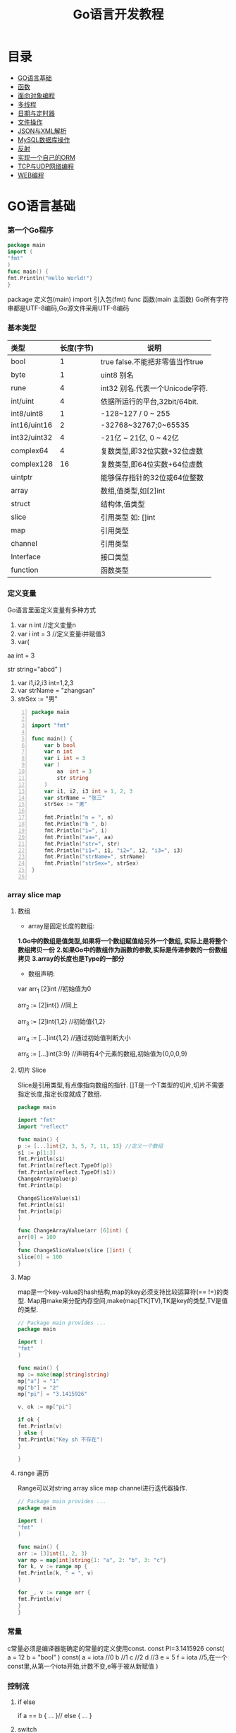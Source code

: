 #+TITLE: Go语言开发教程
* 目录
- [[#go语言基础][GO语言基础]]
- [[#函数][函数]]
- [[#面向对象编程][面向对象编程]]
- [[#多线程][多线程]]
- [[#日期与定时器][日期与定时器]]
- [[#文件操作][文件操作]]
- [[#json与xml解析][JSON与XML解析]]
- [[#mysql数据库操作][MySQL数据库操作]]
- [[#反射][反射]]
- [[#实现一个自己的orm][实现一个自己的ORM]]
- [[#tcp与udp网络编程][TCP与UDP网络编程]]
- [[#web编程][WEB编程]]
  
* GO语言基础
*** 第一个Go程序
    #+begin_src go
    package main
    import (
    "fmt"
    )
    func main() {
    fmt.Println("Hello World!")
    }
    #+end_src
    package 定义包(main)
    import 引入包(fmt)
    func 函数(main 主函数)
    Go所有字符串都是UTF-8编码,Go源文件采用UTF-8编码

*** 基本类型
    | <l>          |            |                                 |
    |--------------+------------+---------------------------------|
    | 类型         | 长度(字节) | 说明                            |
    |--------------+------------+---------------------------------|
    | bool         |          1 | true false.不能把非零值当作true |
    |--------------+------------+---------------------------------|
    | byte         |          1 | uint8 别名                      |
    |--------------+------------+---------------------------------|
    | rune         |          4 | int32 别名.代表一个Unicode字符. |
    |--------------+------------+---------------------------------|
    | int/uint     |          4 | 依据所运行的平台,32bit/64bit.   |
    |--------------+------------+---------------------------------|
    | int8/uint8   |          1 | -128~127   / 0 ~ 255            |
    |--------------+------------+---------------------------------|
    | int16/uint16 |          2 | -32768~32767;0~65535            |
    |--------------+------------+---------------------------------|
    | int32/uint32 |          4 | -21亿 ~ 21亿, 0 ~ 42亿          |
    |--------------+------------+---------------------------------|
    | complex64    |          4 | 复数类型,即32位实数+32位虚数    |
    |--------------+------------+---------------------------------|
    | complex128   |         16 | 复数类型,即64位实数+64位虚数    |
    |--------------+------------+---------------------------------|
    | uintptr      |            | 能够保存指针的32位或64位整数    |
    |--------------+------------+---------------------------------|
    | array        |            | 数组,值类型,如[2]int            |
    |--------------+------------+---------------------------------|
    | struct       |            | 结构体,值类型                   |
    |--------------+------------+---------------------------------|
    | slice        |            | 引用类型 如: []int              |
    |--------------+------------+---------------------------------|
    | map          |            | 引用类型                        |
    |--------------+------------+---------------------------------|
    | channel      |            | 引用类型                        |
    |--------------+------------+---------------------------------|
    | Interface    |            | 接口类型                        |
    |--------------+------------+---------------------------------|
    | function     |            | 函数类型                            |
    |--------------+------------+---------------------------------|

*** 定义变量
    Go语言里面定义变量有多种方式
    1) var n int //定义变量n
    2) var i int = 3 //定义变量i并赋值3
    3) var(

   aa int = 3

   str string="abcd"
)
    4) var i1,i2,i3 int=1,2,3
    5) var strName = "zhangsan"
    6) strSex := "男"
   #+BEGIN_SRC go -n
package main

import "fmt"

func main() {
	var b bool
	var n int
	var i int = 3
	var (
		aa  int = 3
		str string
	)
	var i1, i2, i3 int = 1, 2, 3
	var strName = "张三"
	strSex := "男"

	fmt.Println("n = ", n)
	fmt.Println("b ", b)
	fmt.Println("i=", i)
	fmt.Println("aa=", aa)
	fmt.Println("str=", str)
	fmt.Println("i1=", i1, "i2=", i2, "i3=", i3)
	fmt.Println("strName=", strName)
	fmt.Println("strSex=", strSex)
}

   #+END_SRC
*** array slice map 
**** 数组
     + array是固定长度的数组:
     *1.Go中的数组是值类型,如果将一个数组赋值给另外一个数组,
  实际上是将整个数组拷贝一份*
     *2.如果Go中的数组作为函数的参数,实际是传递参数的一份数组拷贝*
     *3.array的长度也是Type的一部分*

     + 数组声明:
  var arr_1 [2]int  //初始值为0

  arr_2 := [2]int{} //同上

  arr_3 := [2]int{1,2} //初始值{1,2}

  arr_4 := [...]int{1,2} //通过初始值判断大小

  arr_5 := [...]int{3:9} //声明有4个元素的数组,初始值为{0,0,0,9}
**** 切片 Slice
     Slice是引用类型,有点像指向数组的指针.
     []T是一个T类型的切片,切片不需要指定长度,指定长度就成了数组.
     #+BEGIN_SRC go
     package main

     import "fmt"
     import "reflect"

     func main() {
     p := [...]int{2, 3, 5, 7, 11, 13} //定义一个数组
     s1 := p[1:3]
     fmt.Println(s1)
     fmt.Println(reflect.TypeOf(p))
     fmt.Println(reflect.TypeOf(s1))
     ChangeArrayValue(p)
     fmt.Println(p)

     ChangeSliceValue(s1)
     fmt.Println(s1)
     fmt.Println(p)
     }

     func ChangeArrayValue(arr [6]int) {
     arr[0] = 100
     }
     func ChangeSliceValue(slice []int) {
     slice[0] = 100
     }

     #+END_SRC
**** Map
     map是一个key-value的hash结构,map的key必须支持比较运算符(== !=)的类型.
     Map用make来分配内存空间,make(map[TK]TV),TK是key的类型,TV是值的类型.
     #+BEGIN_SRC go 
     // Package main provides ...
     package main

     import (
     "fmt"
     )

     func main() {
     mp := make(map[string]string)
     mp["a"] = "1"
     mp["b"] = "2"
     mp["pi"] = "3.1415926"

     v, ok := mp["pi"]

     if ok {
     fmt.Println(v)
     } else {
     fmt.Println("Key sh 不存在")
     }

     }

     #+END_SRC
**** range 遍历
     Range可以对string array slice map channel进行迭代器操作.
     #+BEGIN_SRC go 
     // Package main provides ...
     package main

     import (
     "fmt"
     )

     func main() {
     arr := [3]int{1, 2, 3}
     var mp = map[int]string{1: "a", 2: "b", 3: "c"}
     for k, v := range mp {
     fmt.Println(k, " = ", v)
     }

     for _, v := range arr {
     fmt.Println(v)
     }
     }

     #+END_SRC
*** 常量
    c常量必须是编译器能确定的常量的定义使用const.
    const PI=3.1415926
    const(
    a = 12
    b = "bool"
    )
    const(
    a = iota //0
    b  //1
    c  //2
    d  //3
    e = 5
    f = iota  //5,在一个const里,从第一个iota开始,计数不变,e等于被从新赋值
    )
*** 控制流
**** if else
     if a == b {
     ...
     }// else {
     ...
     }
**** switch
     默认带break
     switch i {
     case ex1:
     ...
     case ex2:
     ..
     case ex3:
     ...
     case ex4:
     fallthrough
     default:
     ...
     }
**** for 
     for init;condition;post{}
     for condition {}
     for {}
* 函数 
*** 函数定义
    可以多返回值 可变参
    func mymethod(args type) return1 type1, return2 type2...{}
*** defer
    延迟执行,按照后进先出的原则依次执行每一个defer注册的函数,
    保证资源释放,错误处理,清理数据.
*** 函数类型
    函数也是一种类型,拥有相同参数,相同返回值的函数,是同一种类型
    #+BEGIN_SRC go 

    // Package main provides ...
    package main

    import (
    "fmt"
    )

    type MyFuncType func(int) bool

    func IsBigThan5(n int) bool {
    return n > 5
    }
    func Display(arr []int, f MyFuncType) {
    for _, v := range arr {
    if f(v) {
    fmt.Println(v)
    }
    }
    }
    func main() {
    arr := []int{1, 2, 3, 4, 5, 6, 7, 8, 9}
    Display(arr, IsBigThan5)
    }

    #+END_SRC
*** 错误处理
    Go语言中没有try...catch...finally这种结构化异常处理,
    而是panic代替throw抛出异常.使用recover函数来捕获异常.
    #+BEGIN_SRC go 

    // Package main provides ...
    package main

    import (
    "fmt"
    )

    func Test() {
    defer func() {
    if err := recover(); err != nil {
    fmt.Println(err)
    }
    }()
    divide(5, 0)
    fmt.Println("end of test")
    }

    func divide(a, b int) int {
    return a / b
    }
    func main() {
    Test()
    }

    #+END_SRC

*** 关于权限问题
    Go语言以大写开头的方法 变量 结构体 结构体属性为公共权限
* 面向对象编程
*** struct
    结构体是一种自定义类型,是不同数据的集合体struct的值类型.
    通常用定义一个抽象的数据对象
    type Object struct {
    Name string
    Age  int 
    ...
    }
*** 继承
    type Base struct {
    ...
    }
    type Case struct {
    Base
    ...
    }
*** Interface
    接口是一系列操作的集合,是一种约定.任何非接口类型只要拥有某个接口的全部方法,
    就表示它实现了该接口,Go中无需显示在该类上添加接口声明.
    #+BEGIN_SRC go

    // Package main provides ...
    package main

    import (
    "fmt"
    )

    type Student struct {
    Name  string
    Age   int
    class string
    }

    type IStudent interface {
    GetName() string
    GetAge() int
    }

    //通过Get方法,我们就可以说Student实现了IStudent接口
    func (this *Student) GetName() string {
    return this.Name
    }

    func (this *Student) GetAge() int {
    return this.Age
    }

    func main() {
    var s1 IStudent = &Student{"张三", 23, "2017(2)"}
    fmt.Println(s1.GetName)
    }


    #+END_SRC
* 多线程
*** 什么是多线程
    线程是CPU调度的最小单位,只有不同的线程才能同时在多核CPU上同时运行.
    但线程太占资源,Go中的goroutine是一个轻量级的线程,执行时只需要4-5k的内存,
    比线程更易用,更高效,更轻便,调度开销比线程小,可同时运行上千万个并发.

    默认情况下,调度器仅使用单线程,要想发挥多核处理器的并发处理能力,必须调用
    runtime.GOMAXPROCS(n)来设置可并发的线程数,也可以通过环境变量GOMAXPROCS达到相同的目的.
    #+BEGIN_SRC go -n
    // Package main provides ...
    package main

    import (
    "fmt"
    "runtime"
    "time"
    )

    func SayHello() {
    for i := 0; i < 10; i++ {
    fmt.Print("Hello")
    runtime.Gosched() //释放CPU权限
    }
    }

    func SayWorld() {
    for i := 0; i < 10; i++ {
    fmt.Println("World!!")
    runtime.Gosched()
    }
    }

    func main() {
    fmt.Println(runtime.NumCPU()) //返回CPU核数
    fmt.Println(runtime.NumGoroutine()) //返回当前进程的Goroutime线程数
    go SayHello()
    go SayWorld()
    time.Sleep(5 * time.Second)
    }

    #+END_SRC
*** channel
    Goroutine之间通过channel来通信,可以认为channel是一个管道或先进先出的队列.
    可以从一个goroutine向channel发送数据,在另一个goroutine中取出这个值.
    #+BEGIN_SRC go -n
    // Package main provides 生产者/消费者是最经典的channel使用示例,
    //生产者goroutine负责将数据放入channel,消费者goroutine
    package main

    import (
    "fmt"
    )

    func producer(ch chan int) {
    defer close(ch) //关闭channel
    for i := 0; i < 10; i++ {
    ch <- i //阻塞,直到数据被消费者取走后才能发送下一条数据
    }
    }

    func consumer(c, f chan int) {
    for {
    if v, ok := <-c; ok {
    fmt.Println(v) //阻塞,直到生产者放入数据后继续取数据
    } else {
    break
    }
    }
    f <- 1
    }

    func main() {
    buf := make(chan int)
    flg := make(chan int)

    go producer(buf)

    go consumer(buf, flg)
    <-flg
    }


    #+END_SRC
    可以初始化带缓冲的channel
    ch := make(chan int, 10)
    监听多个channel时,使用select,随机处理一个可用channel
    #+BEGIN_SRC go 

    // Package main provides ...
    package main

    import (
    "fmt"
    )

    func Fibonacci(c, quit chan int) {
    x, y := 0, 1
    for {
    select {
    case c <- x:
    x, y = y, x+y
    case <-quit:
    fmt.Println("quit")
    return
    }
    }
    }
    func main() {
    c := make(chan int)
    quit := make(chan int)
    go func() {
    for i := 0; i < 10; i++ {
    fmt.Println(<-c)
    }
    quit <- 0
    }()

    Fibonacci(c, quit)
    }
    #+END_SRC
    channel被read/write阻塞时,会一直阻塞下去,直到channel关闭,
    产生一个异常退出.通过select来实现channel超时机制.
    #+BEGIN_SRC go 
    // Package main provides ...
    package main

    import (
    "fmt"
    "time"
    )

    func main() {
    c := make(chan int)
    select {
    case <-c: //测试使用,没有向c发送任何数据,会一直阻塞
    fmt.Println("收到数据")
    case <-time.After(5 * time.Second):
    fmt.Println("超时退出")

    }
    }

    #+END_SRC
*** 进程同步
    互斥锁是线程间同步的一种机制,用来保证在同一个时刻只有一个线程访问共享资源.
    Go中的互斥锁在sync包中.
    #+BEGIN_SRC go 
    // Package main provides 一个线程安全的map
    package main

    import "errors"
    import "fmt"
    import "sync"

    type MyMap struct {
    mp    map[string]int
    mutex *sync.Mutex
    }

    func (this *MyMap) Get(key string) (int, error) {
    this.mutex.Lock()
    i, ok := this.mp[key]
    this.mutex.Unlock()
    if !ok {
    fmt.Println("不存在")
    return i, errors.New("不存在")
    }
    return i, nil
    }

    func (this *MyMap) Set(key string, v int) {
    this.mutex.Lock()
    defer this.mutex.Unlock()
    this.mp[key] = v
    }
    func (this *MyMap) Display() {
    this.mutex.Lock()
    defer this.mutex.Unlock()
    for k, v := range this.mp {
    fmt.Println(k, " = ", v)
    }
    }

    func SetValue(m *MyMap) {
    var a rune
    a = 'a'
    for i := 0; i < 10; i++ {
    m.Set(string(a+rune(i)), i)
     }
     }

     func main() {
     m := &MyMap{mp: make(map[string]int), mutex: new(sync.Mutex)}
     go SetValue(m)
     go m.Display()
     var str string
     fmt.Scan(&str)
     }

     #+END_SRC
* 日期与定时器
*** 日期的获取与计算
    Time包定义了所有时间相关的函数.获取当前时间用time.Now()
    #+BEGIN_SRC go 
    package main

    import (
    "fmt"
    "time"
    )

    func main() {
    fmt.Println(time.Now())
    //格式输出:2006-01-02 15:04:05
    fmt.Println(time.Now().Format("2006-01-02 15:04:05")) 
    }

    #+END_SRC 
    type Duration int64表示一个持续的时间,单位是纳米.
    多用于时间的加减、定时等操作需要传Duration作为参数.
    时间相加用Add,相减用Sub,时间的比函数有After,Equal,Before
    #+BEGIN_SRC go
    package main
    import (
    "fmt"
    "time"
    )
    func main() {
    t := time.Now()
    t2 := time.Add(24*time.Hour)
    d := t2.Sub(t)
    fmt.Println(t)
    fmt.Println(t2)
    fmt.Println(d)

    if t.Before(t2) {
    fmt.Println("t < t2")
    }
    if t.After(t) {
    fmt.Println("t2 > t")
    }
    if t.Equal(t2) {
    fmt.Println(t == t2)
    }
    }
    #+END_SRC

* 文件操作
*** 路径
     func Base(path string) string 返回路径的最后一部分
     #+BEGIN_SRC go

     package main

     import (
     "fmt"
     "path"
     "strings"
     )

     func main() {
     fmt.Println(path.Base("/usr/bin"))
     fmt.Println(path.Base(""))
     fmt.Println(path.Base("C:\\Windows"))
     fmt.Println(path.Base(strings.Replace("C:\\Windows", "\\", "/", -1)))
     }
     #+END_SRC
*** 文件读写
func Create(name string) (file *File, err error)
创建新文件,如果文件已存在,将被截断.新建的文件是可读写的,默认权限为0666
func Open(name string)(file *File, err error)
打开已存在的文件,用来读取文件内容.Open打开的文件是只读的,不能写.
func OpenFile(name string, flag int, perm FileMode)(file *File, err error)
OpenFile是一个通用的函数,可以用来创建文件,以只读方式打开文件,以读写方法打开文件等.
Name是要打开或创建的文件名;flag是打开文件的方式,以只读方式或读写方式
flag取值:
| O_RDONLY | 以只读方式打开文件                              |
| O_WRONLY | 以只写方式打开文件                              |
| O_RDWR   | 以读写方式打开文件                              |
| O_APPEND | 以追加方式打开文件,写入的数据将追加到文件尾     |
| O_CREATE | 当文件不存在时创建文件                          |
| O_EXCL   | 与O_CREATE一起使用,当文件已经存在时Open操作失败 |
| O_SYNC   | 以同步方式打开文件                              |
| O_TRUNC  | 如果文件已存在,打开时将会清空文件内容.必须与O_WRONLY或O_RDWR配合使用        |

FileMode参数是文件的权限,只有在文件不存在,新创建文件时该参数才有效.
用来指定新建的文件的权限,必须跟O_CREATE配合使用
#+BEGIN_SRC go 
package main

import (
	"fmt"
	"io"
	"os"
)

func main() {
	f, err := os.OpenFile("新建文本文档.txt", os.O_CREATE|os.O_RDONLY|os.O_APPEND|os.O_WRONLY, 0666)

	if err != nil {
		fmt.Println(err.Error())
		return
	}
	defer f.Close()
	f.WriteString("\r\n中国好\r\n")
	buf := make([]byte, 1024)

	var str string
	f.Seek(0, os.SEEK_SET) //重置文件指针到开始位置

	for {
		n, ferr := f.Read(buf)
		if ferr != nil && ferr != io.EOF {
			fmt.Println(ferr.Error())
			break
		}
		if n == 0 {
			break
		}
		fmt.Println(n)
		str += string(buf[0:n])
	}
	fmt.Println(str)
}

#+END_SRC
*** 遍历目录下的文件
OpenFile除了可以打开文件,还可以打开一个目录,在File对象有一个
Readdir函数,用来读取某个目录下的所有文件和目录信息,位于OS包中
func (f *File)Readdir(n int)(fi []FileInfo, err error)
#+BEGIN_SRC go
package main

import (
	"fmt"
	"os"
)

func main() {
	f, err := os.OpenFile("/usr/bin", os.O_RDONLY, 0666)
	if err != nil {
		fmt.Println(err.Error())
		return
	}
	defer f.Close()
	arrFile, err1 := f.Readdir(0)
	if err1 != nil {
		fmt.Println(err1.Error())
		return
	}

	for k, v := range arrFile {
		fmt.Println(k, "\t", v.Name(), "\t", v.IsDir())
	}
}

#+END_SRC
*** 序列化
序列化就是将对象的状态信息转化为可以存储或传输的形式的过程.
在序列化期间,对象将其当前的状态写入到临时或持久性存储区.
之后,可以通过从存储区中读取或反序列化对象的状态,重新创建该对象.
Gob是Go中所特用的序列化技术,它支持除了interface,function,channel外
的所有Go数据类型.序列化使用Encoder,反序列化使用Decoder.
#+BEGIN_SRC go
package main

import (
	"encoding/gob"
	"fmt"
	"os"
)

type Student struct {
	Name string
	Age  int
}

func main() {
	s := &Student{Name: "张三", Age: 19}
	f, err := os.Create("data.dat")

	if err != nil {
		fmt.Println(err.Error())
		return
	}
	defer f.Close()

	//创建Encoder对象
	encode := gob.NewEncoder(f)
	encode.Encode(s)

	f.Seek(0, os.SEEK_SET)
	decoder := gob.NewDecoder(f)
	var s1 Student

	decoder.Decode(&s1)
	fmt.Println(s1)
}

#+END_SRC
* JSON与XML解析
*** XML序列化与解析
Xml作为一种平台无关的数据交换和信息传递技术应用十分广泛.
Go中提供XML序列化的文法位于encoding/xml包中.
func (enc *Encoder) Encode(v interface{}) error
 可以从一个对象直接序列化到io.Writer对象中.
func (d *Decoder) Decode(v interface{}) error 从
io.Reader中,反序列化xml
#+BEGIN_SRC go 
package main

import (
	"encoding/xml"
	"fmt"
	"os"
)

type Student struct {
	Name string
	Age  int
}

func main() {
	f, err := os.Create("data.dat")
	if err != nil {
		fmt.Println(err.Error())
		return
	}
	defer f.Close()
	s := &Student{Name: "张三111", Age: 19}
	encoder := xml.NewEncoder(f)
	encoder.Encode(s)

	f.Seek(0, os.SEEK_SET)

	decoder := xml.NewDecoder(f)
	var s1 Student

	decoder.Decode(&s1)
	fmt.Println(s1)
}

#+END_SRC
*** xml包的Marshal函数可以把一个对象直接序列化成字符
#+BEGIN_SRC go 
package main

import (
	"encoding/xml"
	"fmt"
)

type Student struct {
	Name string
	Age  int
}

func main() {
	s := &Student{Name: "张三", Age: 19}
	result, err := xml.Marshal(s)
	if err != nil {
		fmt.Println(err.Error())
		return
	}
	fmt.Println(string(result))
}

#+END_SRC
*** UnMarshal将一个xml反序列化为对象
#+BEGIN_SRC go 
package main

import (
	"encoding/xml"
	"fmt"
	"os"
)

type Student struct {
	Name string
	Age  int
}

func main() {
	f, err := os.Open("data.dat")
	if err != nil {
		fmt.Println(err.Error())
		return
	}
	defer f.Close()
	buf := make([]byte, 1024)
	n, err := f.Read(buf)
	fmt.Println(buf[0:n])
	str := string(buf[0:n])

	var s Student
	xml.Unmarshal(buf[0:n], &s)
	fmt.Println(s)
	xml.Unmarshal([]byte(str), &s)
	fmt.Println(s)
}

#+END_SRC
在反序列化XML "<Student><Name>张三</Name><Age>19</Age></Student>"时,
结构体名称跟<Student>对应,字段名Name,与<Name>对应,
结构体中的字段必须是公有的,即大写字母开头.如果要解析的xml是小写的,
可以使用tag来指定Struct的字段与xml标记的对应关系.
#+BEGIN_SRC go
package main

import (
	"encoding/xml"
	"fmt"
)

type Student struct {
	XMLName string `xml:"student"`
	Name    string `xml:"name"`
	Age     int    `xml:"age"`
}

type ABC string

func main() {
	str := `<?xml version="1.0" encoding="utf-8"?>
<student>
<name>张三</name>
<age>19</age>
</student>`

	var s Student

	xml.Unmarshal([]byte(str), &s)
	fmt.Println(s)
}

#+END_SRC
对于大文件解析,或对性能有要求时,使用Token解析
#+BEGIN_SRC go
package main

import (
	"encoding/xml"
	"fmt"
	"strings"
)

type Student struct {
	Name string `xml:"name"`
	Age  int    `xml:"age"`
}

type ABC string

func main() {
	str := `<?xml version="1.0" encoding="utf-8"?>
<student>
<name>张三</name>
<age>19</age>
</student>`

	decoder := xml.NewDecoder(strings.NewReader(str))
	var strName string
	for {
		token, err := decoder.Token()
		if err != nil {
			break
		}
		switch t := token.(type) {
		case xml.StartElement:
			stelm := xml.StartElement(t)
			fmt.Println("Start ", stelm.Name.Local)
			strName = stelm.Name.Local
		case xml.EndElement:
			endelem := xml.EndElement(t)
			fmt.Println("End ", endelem.Name.Local)
		case xml.CharData:
			data := xml.CharData(t)
			str := string(data)
			switch strName {
			case "Name":
				fmt.Println("姓名: ", str)
			case "Age":
				fmt.Println("年龄: ", str)
			default:
				fmt.Println("other: ", str)
			}
		}
	}
	var s Student

	xml.Unmarshal([]byte(str), &s)
	fmt.Println(s)
}

#+END_SRC
*** JSON序列化与反序列化
Json是一种比XML更轻量级的数据交换格式,易于人们阅读和编写,也易于程序解析和生成.
#+BEGIN_SRC go 
package main

import (
	"encoding/json"
	"fmt"
	"os"
)

type Student struct {
	Name string
	Age  int
}

func main() {
	f, err := os.Create("data.dat")
	if err != nil {
		fmt.Println(err.Error())
		return
	}

	defer f.Close()

	s := &Student{Name: "张三", Age: 19}

	encoder := json.NewEncoder(f)
	encoder.Encode(s)

	f.Seek(0, os.SEEK_SET)
	decoder := json.NewDecoder(f)
	var s1 Student
	decoder.Decode(&s1)
	fmt.Println(s1)
}

#+END_SRC
同样Json也提供了Marshal,Unmarshal,对于结构体可以使用`json:"JsonName"`
来指定解/编码时对应的json名称.
#+BEGIN_SRC go
package main

import (
	"encoding/json"
	"fmt"
)

type Student struct {
	Name string `json:"username"`
	Age  int
}

func main() {
	s := &Student{Name: "张三", Age: 19}

	buf, err := json.Marshal(s)
	if err != nil {
		fmt.Println(err.Error())
		return
	}

	fmt.Println(string(buf))
	var s1 Student
	err = json.Unmarshal(buf, &s1)
	if err != nil {
		fmt.Println(err.Error())
	}
	fmt.Println(s1)
}

#+END_SRC

* MySQL数据库操作
*** 安装MySQL驱动
在实际应用中数据库操作是经常用到的.Go提供了database/sql,database/driver两个包.
database/driver定义了一些标准的接口,这些接口由具体的数据库驱动程序实现,Go官方没有
提供具体的驱动程序,仅提供了接口,驱动程序由第三方实现.
MySQL常用驱动:[[https://github.com/go-sql-driver/mysql][mysql驱动]]
go get github.com/go-sql-driver/mysql
go install github/go-sql-driver/mysql 
*** MySQL数据库操作
func Open(driverName, dataSourceName string)(*DB, error)
根据driverName打开指定的数据库.driverName驱动的名称,dataSourceName通常包含了
数据库名,和链接信息,如服务器地址、用户名、密码等。
+ func (db *DB)Exec(query string, args ...interface{})(Result, error)
执行一个SQL查询,不返回任何行.通常用来执行数据的插入,更新操作.query是要执行的SQL
语句,args是参数,执行成功error为nil,Result是一个接口,定义如下:
#+BEGIN_SRC  go
type Result interface {
   LastInsertId()(int64, error)
   RowsAffected()(int64, error)
}
#+END_SRC
LastInsertId返回最后一次自动长列的值,RowsAffected返回所影响的行.
+ func (db *DB)Query(query string, args ...interface{})(*Rows,error)
执行SQL,并返回数据行.
+ func (r *Row)Scan(dest ...interface{}) error
用来从返回的数据中,取数据.
#+BEGIN_SRC go
var id int
var name string
row.Scan(&id, &name)
#+END_SRC

+ func (db *DB)QueryRow(query string, args ...interface{}) *Row
与Query类似,唯一的区别是,该函数只返回一条数据
实例:
#+BEGIN_SRC sql
Drop table if exists person;
create table person (
id int(11) not null auto_increment,
name varchar(255) default null,
age int(11) default null,
IsBoy tinyint(4) default null,
primary key (id)
) default charset=utf8;

#+END_SRC
#+BEGIN_SRC go 
package main

import (
	"database/sql"
	"fmt"
	_ "github.com/go-sql-driver/mysql"
)

func main() {
	db, err := sql.Open("mysql", "root:root@tcp(127.0.0.1:3306)/sampledb?charset=utf8")
	if err != nil {
		fmt.Println(err)
		return
	}
	defer db.Close()
	var result sql.Result

	result, err = db.Exec("insert into person(name, age, IsBoy) values(?,?,?)", "张三", 19, true)
	if err != nil {
		fmt.Println(err)
		return
	}

	lastId, _ := result.LastInsertId()
	fmt.Println("新插入的数据ID为: ", lastId)
	var row *sql.Row

	row = db.QueryRow("select * from person")
	var name string
	var id, age int
	var isBoy bool
	err = row.Scan(&id, &name, &age, &isBoy)
	if err != nil {
		fmt.Println(err)
		return
	}

	fmt.Println(id, "\t", name, "\t", age, "\t", isBoy)

	result, err = db.Exec("insert into person(name, age, IsBoy) values(?, ?, ?)", "王红", 18, false)
	fmt.Println("---------------")
	var rows *sql.Rows
	rows, err = db.Query("select * from person")
	if err != nil {
		fmt.Println(err.Error())
		return
	}

	for rows.Next() {
		var name string
		var id, age int
		var isBoy bool
		rows.Scan(&id, &name, &age, &isBoy)
		fmt.Println(id, "\t", name, "\t", age, "\t", isBoy)
	}

	rows.Close()
	//清空表
	//db.Exec("truncate table person")
}
#+END_SRC

+ func (db *DB)Prepare(query string)(*Stmt, error)
对SQL语句进行预处理,并返回*Stmt类型.Prepare方法主要用于对行重复性的操作,如循环插入10000条数据.
#+BEGIN_SRC go
package main

import (
	"database/sql"
	"fmt"
	_ "github.com/go-sql-driver/mysql"
	"math/rand"
	"time"
)

func main() {
	db, err := sql.Open("mysql", "root:root@tcp(127.0.0.1:3306)/sampledb?charset=utf8")
	if err != nil {
		fmt.Println(err)
		return
	}
	defer db.Close()

	var stmt *sql.Stmt
	stmt, err = db.Prepare("insert into person(name, age, IsBoy) values(?,?,?)")

	if err != nil {
		fmt.Println(err)
		return
	}
	fmt.Println("开始插入数据...", time.Now())
	r := rand.New(rand.NewSource(time.Now().UnixNano()))
	for i := 0; i < 10000; i++ {
		_, err = stmt.Exec(fmt.Sprintf("张%d", r.Int()), r.Intn(50), r.Intn(100)%2)
		if err != nil {
			fmt.Println(err)
			return
		}
	}
	fmt.Println("数据插入完成...", time.Now())
}

#+END_SRC
*** 事务
事务是编程中最小的执行单元,它的代码要么全部成功,要么全部失败,不能部分成功/失败.
#+BEGIN_SRC go 
func (db *DB)Begin() (*Tx, error) //开始一个事务
func (tx *Tx)Commit() error  //提交事务
func (tx *Tx)Rollback() error //回滚一个事务
#+END_SRC
示例:
#+BEGIN_SRC go
package main

import (
	"database/sql"
	"fmt"
	_ "github.com/go-sql-driver/mysql"
)

func main() {
	db, err := sql.Open("mysql", "root:root@tcp(127.0.0.1:3306)/sampledb?charset=utf8")
	if err != nil {
		fmt.Println(err.Error())
		return
	}

	defer db.Close()
	var trans *sql.Tx
	trans, err = db.Begin()
	if err != nil {
		fmt.Println(err.Error())
		return
	}
	_, err = trans.Exec("insert into person (name, age, IsBoy) values('张三',77, false)")
	if err != nil {
		trans.Rollback()
	} else {
		trans.Commit()
	}
}

#+END_SRC
* 反射
*** 反射基础
反射是审查元数据并收集关于它的类型信息的能力.
#+BEGIN_SRC go
func TypeOf(i interface{}) Type //返回i的类型信息,如果i为nil,返回nil,Type是一个接口
#+END_SRC
Type接口定义
#+BEGIN_SRC go
type Type interface{
 Name() string 
 PkgPath() string
 ....
}
#+END_SRC
*** 反射调用函数
TypeOf,ValueOf都可以对函数进行调用,区别在于,使用TypeOf时,函数的第一个参数是结构体本身,
需要把结构体自身作为输入参数传递,而ValueOf不需要这样.
#+BEGIN_SRC go
package main

import (
	"fmt"
	"reflect"
)

type Student struct {
	Name string
	Age  int
}

func (this *Student) PrintName() {
	fmt.Println(this.Name)
}
func (this *Student) GetAge() int {
	return this.Age
}

func main() {
	s := &Student{Name: "abc", Age: 19}
	rt := reflect.TypeOf(s)//如果是引用&,会产生恐慌  
	rv := reflect.ValueOf(s)//如果是引用&,会产生恐慌
	fmt.Println("Typeof 调用函数")
	rtm, ok := rt.MethodByName("PrintName")
	if ok {
		var parm []reflect.Value
		parm = append(parm, rv)
		rtm.Func.Call(parm)
	}
	//valueof调用函数
	fmt.Println("valueof调用函数")

	rvm := rv.MethodByName("GetAge")
	//用valueof调用函数时不需要把Struct本身作为参数传递过去
	ret := rvm.Call(nil)
	//显示返回值
	fmt.Println("返回值")
	ShowSlice(ret)
}

func ShowSlice(s []reflect.Value) {
	if s != nil && len(s) > 0 {
		for _, v := range s {
			fmt.Println(v.Interface())
		}
	}
}

#+END_SRC
*** 反射取Struct的Tag信息
可以对结构体进行反射时取tag附加信息.
#+BEGIN_SRC go
package main

import (
	_ "encoding/json"
	"fmt"
	"reflect"
)

type Student struct {
	Name string `json:"name"`
	Age  int    `json:"age"`
}

func main() {
	s := Student{Name: "aaa", Age: 19}
	rt := reflect.TypeOf(s)
	filedName, ok := rt.FieldByName("Name")
	//取tag数据
	if ok {
		fmt.Println(filedName.Tag.Get("json"))
	}
	fileAge, ok := rt.FieldByName("Age")
	if ok {
		fmt.Println(fileAge.Tag.Get("json"))
	}
}

#+END_SRC

* 实现一个自己的ORM
*** 实现自己的ORM
一个简单的orm,只实现Insert,Update,Delete,Load几个方法.
通常向数据库插入数据时,只要Insert(model),不需要写SQL代码,
model是struct结构体,在Insert的内部,利用反射,来取得结构体
的名称做表名,结构体的字段作为数据表的字段名,结构体的字段值
作为数据表的字段值,或者根据tag值来确定对应关系.
#+BEGIN_SRC go
type Person struct {
	//TableName类型只是用来设置表名.如果结构体名跟表名相同可以忽略
	TableName SimpleDb.TableName "person"
	//PK用来设置是否主键
	Id int `name:"id"PK:"true"Auto:"true"`
	Name string "name" //对应表中的name值
	Age int "age"
	IsBoy bool
	NotUse string "-"
}
#+END_SRC

* TCP与UDP网络编程
一般的Socket编程模式:
1) 建立Socket: 使用Socket()函数 
2) 绑定Socket: 使用bind()函数 
3) 监听:使用listen(),或者连接connect()函数
4) 接受连接:使用accept()函数
5) 接收: 使用receive()函数,或者发送:使用send()函数 

Go对此进行了抽象和包装.使用net.Dial()
Dial()函数原型:
#+BEGIN_SRC go
func Dial(net, addr string) (Conn, error)

几种常见协议的调用方式:
TCP链接:
conn, err := Dial("tcp", "192.168.0.1:8000")
UDP链接:
conn, err := Dial("udp", "192.168.0.1:8888")
ICMP链接(使用协议名称):
conn, err := Dial("ip4:icmp", "www.baidu.com") //-*-又给百度打广告了
ICMP链接(使用协议编号):
conn, err := Dial("ip4:1", "10.0.0.1")

在连接成功后,可以进行数据的发送和接收.发送数据使用conn的Write()成员方法,
接收数据使用Read()方法

ICMP示例:
#+BEGIN_SRC go

#+END_SRC
#+END_SRC
*** TCP编程
TCP即传输控制协议/网间协议,是一种面向连接(连接导向)的,可靠的,
基于字节流的一个端到端(Peer-to-Peer)的传输层协议.

Go的net包提供了对Tcp操作的支持
+ func InterfaceAddrs()([]Addr, error)返回本机的网络地址列表
#+BEGIN_SRC go
// Package main provides ...
package main

import (
	"fmt"
	"net"
)

func main() {
	addr, err := net.InterfaceAddrs()

	if err != nil {
		fmt.Println(err.Error())
		return
	}
	fmt.Println(addr)
}
#+END_SRC
+ func LookupIP(host string)(addrs []IP, err error)用来获取主机所对应的IP地址.
IP是一个[]byte类型,用来表示一个IP地址. type IP []byte 
#+BEGIN_SRC go
// Package main provides ...
package main

import (
	"fmt"
	"net"
)

func main() {
	ips, err := net.LookupIP("www.baidu.com")

	if err != nil {
		fmt.Println(err.Error())
		return
	}
	fmt.Println(ips)
}
#+END_SRC
+ func ResolveTCPAddr(net, addr string) (*TCPAddr, os.Error)
该函数用来创建一个TCPAddr,第一个参数为:tcp/tcp4/tcp6,addr是一个字符串,
由主机名或IP地址以及":"后端口号组成.TCPAddr定义:
#+BEGIN_SRC go
type TCPAddr struct {
IP IP 
Port int 
}
#+END_SRC
示例:
#+BEGIN_SRC go
// Package main provides ...
package main

import (
	"fmt"
	"net"
)

func main() {
	ip, err := net.ResolveTCPAddr("tcp", "www.baidu.com:80")

	if err != nil {
		fmt.Println(err.Error())
		return
	}
	fmt.Println(ip)
}
#+END_SRC
+ func ListenTCP(net string, laddr *TCPAddr)(*TCPListener, error)
TCP程序分为服务端和客户端.服务端程序在某一个端口监听客户端的链接请求,有客户端的连接请求时,
读取客户端发来的数据,进行相关的处理,然后关闭链接.ListenTCP函数用于监听指定的端口,
等待客户端的链接.
+ func (l *TCPListener)AcceptTCP()(*TCPConn, error)
用来接受客户端的请求,返回一个Conn链接,通过这个Conn来与客户端进行通信.
+ func (l *TCPListener) Accept()(Conn, error)
与AcceptTCP相同
+ func (c *TCPConn)Write(b []byte)(int, error)
向TCPConn网络链接发送数据,b是要发送的内容,返回值int为实际发送的字节数.
+ func (c *TCPConn)Read(b []byte) (int, error)
从TCPConn网络链接接收数据,返回值为实际接收的字节数,b是接收的数据.
+ func DialTCP(net string,laddr, raddr *TCPAddr)(*TCPConn, error)
用来链接远程服务器.net可以是tcp/tcp4/tcp6中的一个,Laddr为本地地址,通常为null,
raddr链接的远程服务器地址.成功返回TCPConn,用返回的TCPConn可以向服务器发送消息,
读取服务器的响应信息.
*** TCP编程实战
实现一个简单的程序,客户端向服务端发送ls列出当前目录下的文件,发送cd命令来改变当前目录.
服务端收到客户端的命令后,进行相关的处理.并将结果发送给客户端.
服务端:
#+BEGIN_SRC go
package main

import (
	"bytes"
	"fmt"
	"io/ioutil"
	"net"
	"os"
)

const (
	LS  = "LS"
	CD  = "CD"
	PWD = "PWD"
)

func main() {
	//转换地址
	//监听7070端口
	tcpAddr, err := net.ResolveTCPAddr("tcp", ":7070")
	checkError(err)
	listener, err := net.ListenTCP("tcp", tcpAddr)
	checkError(err)
	for {
		//等待客户端链接
		conn, err := listener.Accept()
		if err != nil {
			fmt.Println(err.Error())
			continue
		}
		fmt.Println("收到客户端的请求")
		go ServeClient(conn)
	}
}
func ServeClient(conn net.Conn) {
	defer conn.Close()
	str := ReadData(conn)
	if str == "" {
		SendData(conn, "接收数据时出错")
		return
	}
	fmt.Println("收到命令: ", str)
	switch str {
	case LS:
		ListDir(conn)
	case PWD:
		Pwd(conn)
	default:
		if str[0:2] == CD {
			Chdir(conn, str[3:])
		} else {
			SendData(conn, "命令错误")
		}
	}
}

//修改目录
//使用os.Chdir
func Chdir(conn net.Conn, s string) {
	err := os.Chdir(s)
	if err != nil {
		SendData(conn, err.Error())
	} else {
		SendData(conn, "OK")
	}
}

//列出当前目录下的文件
func ListDir(conn net.Conn) {

	files, err := ioutil.ReadDir(".")
	if err != nil {
		SendData(conn, err.Error())
		return
	}
	var str string
	for i, j := 0, len(files); i < j; i++ {
		f := files[i]
		str += f.Name() + "\t"
		if f.IsDir() {
			str += "dir\r\n"
		} else {
			str += "file\r\n"
		}
	}
	SendData(conn, str)
}

//读取数据
func ReadData(conn net.Conn) string {
	var data bytes.Buffer
	var buf [512]byte
	for {
		n, err := conn.Read(buf[0:])
		if err != nil {
			fmt.Println(err)
			return ""
		}
		if buf[n-1] == 0 {
			data.Write(buf[0 : n-1])
			break
		} else {
			data.Write(buf[0:n])
		}
	}
	return string(data.Bytes())
}

//发送数据
func SendData(conn net.Conn, data string) {
	buf := []byte(data)
	buf = append(buf, 0) //以0作为结束标记
	_, err := conn.Write(buf)
	if err != nil {
		fmt.Println(err)
	}
}

// Pwd
func Pwd(conn net.Conn) {
	s, err := os.Getwd()
	if err != nil {
		SendData(conn, err.Error())
	} else {
		SendData(conn, s)
	}
}
func checkError(err error) {
	if err != nil {
		fmt.Println(err.Error())
		return
	}
}
#+END_SRC
客户端 
#+BEGIN_SRC go
package main

import (
	"bufio"
	"bytes"
	"fmt"
	"net"
	"os"
	"strings"
)

const (
	LS   = "LS"
	CD   = "CD"
	PWD  = "PWD"
	QUIT = "QUIT"
)

func main() {

	reader := bufio.NewReader(os.Stdin)
	for {
		fmt.Println("请输入命令: ")
		line, err := reader.ReadString('\n')
		checkError(err)
		//去掉两端的空格
		line = strings.TrimSpace(line)
		//转换为大写
		line = strings.ToUpper(line)
		//转化为数组
		arr := strings.SplitN(line, " ", 2)
		fmt.Println(arr)

		switch arr[0] {
		case LS:
			SendRequest(LS)
		case CD:
			SendRequest(CD + " " + strings.TrimSpace(arr[1]))
		case PWD:
			SendRequest(PWD)
		case QUIT:
			fmt.Println("程序退出")
			return
		default:
			fmt.Println("命令错误")
		}
	}
}

func SendRequest(cmd string) {
	tcpAddr, err := net.ResolveTCPAddr("tcp", "127.0.0.1:7070")
	checkError(err)
	conn, err := net.DialTCP("tcp", nil, tcpAddr)
	checkError(err)
	SendData(conn, cmd)
	fmt.Println(ReadData(conn))
}

//读取数据
func ReadData(conn net.Conn) string {
	var data bytes.Buffer
	var buf [512]byte
	for {
		n, err := conn.Read(buf[0:])
		if err != nil {
			fmt.Println(err)
			return ""
		}
		if buf[n-1] == 0 {
			data.Write(buf[0 : n-1])
			break
		} else {
			data.Write(buf[0:n])
		}
	}
	return string(data.Bytes())
}

//发送数据
func SendData(conn net.Conn, data string) {
	buf := []byte(data)
	buf = append(buf, 0) //以0作为结束标记
	_, err := conn.Write(buf)
	if err != nil {
		fmt.Println(err)
	}
}

func checkError(err error) {
	if err != nil {
		fmt.Println(err.Error())
		return
	}
}
#+END_SRC
TCP协议需要通信双方约定数据的传输格式,否则接收方无法判断是否接收完成.
*** UDP网络编程
UDP是用户数据报协议(User Datagram Protocol,UDP)的简称,UDP协议提供
的是面向无连接的,不可靠的数据报传输服务.
+ func ResolveUDPAddr(net, addr string)(*UDPAddr, error)
解析addr字符串为UDPAddr地址，net是udp/udp4/udp6,
+ func ListenUDP(net string laddr *UDPAddr)(*UDPConn, error)
在指定的地址(laddr)监听,等待UDP数据包的到达.返回*UDPConn,
可以使用连接的ReadFrom函数来读取UDP数据.用WriteTo来向客户端发送数据.
+ func (c *UDPConn)ReadFrom(b []byte)(int, Addr, error)
服务器用来读取UDP数据，Addr是发送的地址。
+ func (c *UDPConn)WriteTo(b []byte, addr Addr)(int, error)
向addr写入数据，b是要发送的内容，addr是接收的地址。
+ func DialUDP(net string, laddr, raddr *UDPAddr) (*UDPConn, error)
连接到远端服务器raddr，laddr通常为nil，如果不是nil，将使用laddr连接到服务端
+ func (c *UDPConn) Write(b []byte)(int, error)
用来向服务器发送数据
+ func (c *UDPConn)ReadFromUDP(b []byte)(n int, addr *UDPAddr, err error)
与ReadFrom相同，用来读取UDP数据

实例：
服务端：
#+BEGIN_SRC go
package main

import (
	"fmt"
	"net"
)

func main() {
	//转换地址
	addr, err := net.ResolveUDPAddr("udp", ":7070")
	if err != nil {
		fmt.Println(err.Error())
		return
	}

	//监听7070端口
	conn, err := net.ListenUDP("udp", addr)
	if err != nil {
		fmt.Println(err.Error())
		return
	}
	//循环读取数据
	for {
		var buf [1024]byte
		n, caddr, err := conn.ReadFromUDP(buf[0:]) //返回的是客户端的地址
		if err != nil {
			fmt.Println(err)
			return
		}

		go HandleClient(conn, buf[0:n], caddr)
	}
}

func HandleClient(conn *net.UDPConn, data []byte, addr *net.UDPAddr) {
	fmt.Println("接收到的数据: " + string(data))
	conn.WriteToUDP([]byte("OK, 数据以收到"), addr)
}
#+END_SRC
客户端:
#+BEGIN_SRC go
package main

import (
	"fmt"
	"net"
)

func main() {
	//转换地址
	addr, err := net.ResolveUDPAddr("udp", "127.0.0.1:7070")
	if err != nil {
		fmt.Println(err.Error())
		return
	}

	//连接到服务端
	conn, err := net.DialUDP("udp", nil, addr)
	if err != nil {
		fmt.Println(err.Error())
		return
	}
	defer conn.Close()

	//简单写入数据
	n, err := conn.Write([]byte("Hello Server"))
	if err != nil {
		fmt.Println(err.Error())
		return
	}

	var buf [1024]byte
	//读取数据,返回读取的字节长度, 远程地址, err;示例中不用到远程地址,_忽略
	n, _, err = conn.ReadFromUDP(buf[0:])
	if err != nil {
		fmt.Println(err.Error())
		return
	}

	fmt.Println(string(buf[0:n]))
}

#+END_SRC

* WEB编程
*** web程序
Go WEB程序以反向代理的方式发布.
+ func HandleFunc(partten string, handler func(ResponseWrite, *Request))
用来注册http路由的处理函数,partten是http的地址,handler是对应的处理函数.
+ func ListenAndServe(addr string, handler Handler) error
在指定端口监听HTTP请求,并阻塞程序,知道退出.
示例:
#+BEGIN_SRC go
package main

import (
	"net/http"
)

func main() {
	http.HandleFunc("/", HandleRequest)
	http.ListenAndServe(":8888", nil)
}

func HandleRequest(w http.ResponseWriter, r *http.Request) {
	w.Write([]byte("<h1>第一个web程序</h1"))
	w.Write([]byte(r.URL.Path))
}
#+END_SRC
编译运行,打开浏览器:http://127.0.0.1:8888/test

[[./firstweb.png]]
*** URL参数与Form表单处理
http.Request.URL.Query()可以获取地址栏中的参数,返回Values类型,
即map[string][]string
#+BEGIN_SRC go
package main

import (
	"fmt"
	"net/http"
)

func main() {
	http.HandleFunc("/", HandleRequest)
	http.ListenAndServe(":8888", nil)
}

func HandleRequest(w http.ResponseWriter, r *http.Request) {
	w.Write([]byte("<h1>第一个web程序</h1"))
	w.Write([]byte("\n<h1>URL参数</h1>"))
	w.Write([]byte(fmt.Sprintf("%v", r.URL.Query())))
	w.Write([]byte(r.URL.Path))
}
#+END_SRC
运行结果:

[[url.png]]

+ func (r *Request)ParseForm() error
解析URL请求的参数并更新r.Form

#+BEGIN_SRC go
package main

import (
	"fmt"
	"net/http"
)

func main() {
	http.HandleFunc("/", HandleRequest)
	http.ListenAndServe(":8888", nil)
}

func HandleRequest(w http.ResponseWriter, r *http.Request) {
	w.Header().Add("Content-Type", " text/html;charset=utf-8")
	if "POST" == r.Method {
		r.ParseForm()
		//FormValue("username")默认取出的是第一个
		w.Write([]byte("用户名: " + r.FormValue("username") + "<br/>"))
		w.Write([]byte("<hr/>"))
		names := r.Form["username"]
		w.Write([]byte("username 有两个: " + fmt.Sprintf("%v", names)))
		w.Write([]byte("<hr/>r.Form的内容: " + fmt.Sprintf("%v", r.Form)))
		w.Write([]byte("<hr/>r.PostForm的内容: " + fmt.Sprintf("%v", r.Form)))
	} else {
		strBody := `<form action="` + r.URL.RequestURI() + `" method="post">
用户名: <input name="username" type="text" /><br/>
用户名: <input name="username" type="text" /><br/>
<input type="submit" id="submit" value="submit">
</form>`
		w.Write([]byte(strBody))
		r.ParseForm()
	}
}
#+END_SRC
*** 文件上传
Go的文件上传处理,Request.FormFile返回一个multipart.File对象,可以直接读取文件内容,并保存.
+ func (r *Request)FormFile(key string)(multipart.File, *multipart.FileHeader, error)
multipart.File是一个接口,继承io.Reader接口,通过该接口读取上传文件的内容.
multipart.FileHeader是一个结构体,可以通过该结构体取到上传文件的名称,文件类型
#+BEGIN_SRC go
type File interface {
	io.Reader
	io.ReaderAt
	io.Seeker
	io.Closer
}
type FileHeader struct {
	Filename string
	Header textproto.MIMEHeader
	...
}
#+END_SRC
实例:
#+BEGIN_SRC go
package main

import (
	"fmt"
	"io"
	"net/http"
	"os"
)

func HelloServer(w http.ResponseWriter, r *http.Request) {
	if "POST" == r.Method {
		file, handler, err := r.FormFile("file")
		if err != nil {
			http.Error(w, err.Error(), 500)
			return
		}
		fmt.Println(handler.Header)
		defer file.Close()

		f, err := os.OpenFile("./"+handler.Filename, os.O_WRONLY|os.O_CREATE, os.ModePerm)
		if err != nil {
			fmt.Println(err.Error())
			return
		}

		defer f.Close()

		size, err := io.Copy(f, file)
		if err != nil {
			fmt.Println(err.Error())
			return
		}
		fmt.Fprintf(w, "上传文件的大小为: %d", size)
		return
	}
	w.Header().Add("Content-Type", "text/html;charset=utf-8")
	w.WriteHeader(200)
	html := `<Form enctype="multipart/form-data" action="/" method="POST">
请选择上传的文件: <input name="file" type="file" /><br/>
<input type="submit" value="Upload File" />
</form>`

	io.WriteString(w, html)
}

func main() {
	http.HandleFunc("/", HelloServer)
	err := http.ListenAndServe(":8888", nil)
	if err != nil {
		fmt.Println(err.Error())
	}
}
#+END_SRC
*** HTML模板处理
在html/template包中提供了Parse和Execute函数,parse用来解析模板,Execute用来将结果展示出来.
- func (t *Template) Parse(text string) (* Template, error)
Text为要解析的模板内容,返回*Template对象,如果成功,error为nil.
- func (t *Template)Execute(wr io.Write,data interface{})(err error)
将模板输出到wr中, data为向模板传递的数据.
- func (t *Template)ParseFile(filename ...string)(*Template, error)
ParseFile创建一个新的Template对象,并对指定模板文件进行解析.
示例:
#+BEGIN_SRC go
package main

import (
	"fmt"
	"html/template"
	"net/http"
)

func main() {
	http.HandleFunc("/", HelloServer)
	err := http.ListenAndServe(":8888", nil)
	if err != nil {
		fmt.Println(err.Error())
	}
}

func HelloServer(w http.ResponseWriter, r *http.Request) {
	t, err := template.ParseFiles("test.tpl") //解析test.tpl文件
	if err != nil {
		fmt.Println(err.Error())
		return
	}

	err = t.Execute(w, nil) //执行,显示模板内容,没有参数,所以使用nil
	if err != nil {
		fmt.Println(err.Error())
	}
}
#+END_SRC
*** 模板基本语法
1) 变量 在模板中,使用{{和}}来输出变量到当前位置,如{{.}},{{.UserName}}
示例:
#+BEGIN_SRC go
package main

import (
	"fmt"
	"html/template"
	"os"
)

func main() {
	strTpl := "你好,{{.}}\n"
	t, err := template.New("test").Parse(strTpl)
	if err != nil {
		fmt.Println(err.Error())
		return
	}

	strTpl2 := "姓名: {{.Name}}\n年龄: {{.Age}}\n"
	user := make(map[string]interface{})
	user["Name"] = "斌斌" //亲爱的儿子
	user["Age"] = 1.5
	t, err = template.New("test2").Parse(strTpl2)
	if err != nil {
		fmt.Println(err.Error())
		return
	}

	err = t.Execute(os.Stdout, user)
	if err != nil {
		fmt.Println(err.Error())
	}
}
#+END_SRC
2) if else条件
在模板中if else条件语句格式:
{{if pipeline}} T1 {{else}} TO {{end}}
或
{{if pipeline}} T1 {{end}}
示例:
#+BEGIN_SRC go
package main

import (
	"fmt"
	"html/template"
	"os"
)

func main() {
	strTpl := "{{if .IsLogin}} 已登录 {{else}} 请登录 {{end}}\n {{if .IsVip}} 贵宾 {{else}} 非贵宾 {{end}}\n"
	data := make(map[string]bool)
	data["IsLogin"] = true
	t, err := template.New("test").Parse(strTpl)
	if err != nil {
		fmt.Println(err.Error())
		return
	}

	err = t.Execute(os.Stdout, data)
	if err != nil {
		fmt.Println(err)
	}
}
#+END_SRC
3) range 在模板中可以使用range来取array,map,slice,channel中的值.
格式如下
{{range pipeline}} T1 {{end}}
或
{{range pipeline}} T1 {{else}} TO {{ end }}
#+BEGIN_SRC go
package main

import (
	"fmt"
	"html/template"
	"os"
)

func main() {
	strTpl := "{{range .test}} {{.}}\n{{end}} {{range .test1}} {{.}}\n {{else}} test1不存在 {{end}}\n"
	data := make(map[string]interface{})
	arr := []int{1, 2, 3, 4}
	data["test"] = arr
	t, err := template.New("test").Parse(strTpl)
	if err != nil {
		fmt.Println(err.Error())
		return
	}

	err = t.Execute(os.Stdout, data)
	if err != nil {
		fmt.Println(err)
	}
}
#+END_SRC
*** 模板函数
Go提供了and,or,len等模板函数.
使用示例:
#+BEGIN_SRC go
package main

import (
	"fmt"
	"html/template"
	"os"
)

func main() {
	strTpl := "and a b结果为:{{and .a .b}}\nor a b结果为:{{or .a .b}}\n"

	data := make(map[string]bool)
	data["a"] = true
	data["b"] = false

	t, err := template.New("test").Parse(strTpl)
	if err != nil {
		fmt.Println(err.Error())
		return
	}

	err = t.Execute(os.Stdout, data)
	if err != nil {
		fmt.Println(err)
	}
}
#+END_SRC
Go提供了Funcs函数,用来设置自定义的模板函数
- func (t *Template)Funcs(funcMap FuncMap) *Template
- type FuncMap map[string]interface{}
示例:
#+BEGIN_SRC go
package main

import (
	"fmt"
	"html/template"
	"os"
)

func main() {
	strTpl := "{{SayHello}}\n"
	funcs := make(template.FuncMap)
	funcs["SayHello"] = SayHello
	t, err := template.New("test").Funcs(funcs).Parse(strTpl)

	if err != nil {
		fmt.Println(err.Error())
		return
	}

	err = t.Execute(os.Stdout, nil)
	if err != nil {
		fmt.Println(err)
	}
}

func SayHello() string {
	return "你好,自定义模板函数"
}
#+END_SRC
* GUI编程 
GoGUI编程使用的库：https://github.com/andlabs/ui
首先需要libui库：https://github.com/andlabs/libui
#+BEGIN_SRC shell
$ git clone https://github.com/andlabs/libui
$ cd libui; make
$ go get github.com/andlabs/ui
#+END_SRC
将libui下的ui.h复制到$GOPATH/src/github.com/andlabs/ui目录下
将out文件夹下的libui.so.0 libui.so 复制到自己项目目录下
andlabs/ui示例:
#+BEGIN_SRC go -n
//file: main.go
package main

import (
	"github.com/andlabs/ui"
)

func main() {
	err := ui.Main(func() {
		name := ui.NewEntry()
		button := ui.NewButton("Greet")
		greeting := ui.NewLabel("")
		box := ui.NewVerticalBox()
		box.Append(ui.NewLabel("Enter your name: "), false)
		box.Append(name, false)
		box.Append(button, false)
		box.Append(greeting, false)
		window := ui.NewWindow("Hello", 200, 100, false)
		window.SetChild(box)
		button.OnClicked(func(*ui.Button) {
			greeting.SetText("Hello, " + name.Text() + "!")
		})
		window.OnClosing(func(*ui.Window) bool {
			ui.Quit()
			return true
		})
		window.Show()
	})

	if err != nil {
		panic(err)
	}
}

#+END_SRC
#+BEGIN_SRC shell
$ go build main.go
$ ./main
#+END_SRC
[[./gui.png]]

